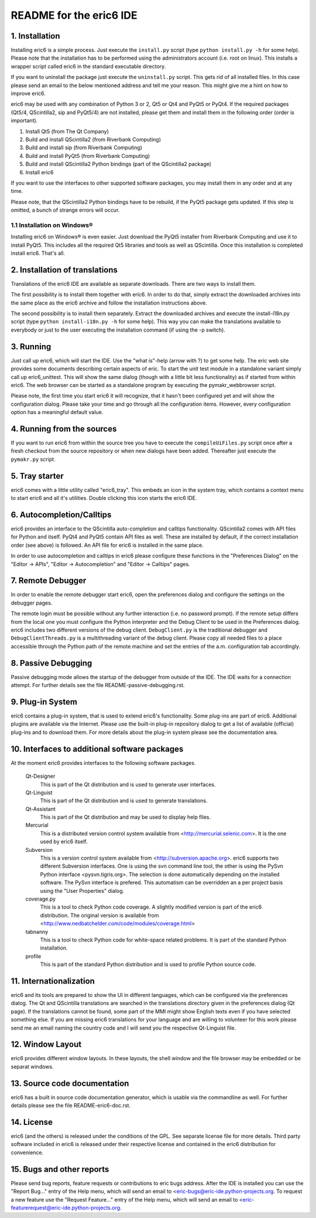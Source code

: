 ========================
README for the eric6 IDE
========================

1. Installation
---------------
Installing eric6 is a simple process. Just execute the ``install.py`` script
(type ``python install.py -h`` for some help). Please note that the
installation has to be performed using the administrators account (i.e. root
on linux). This installs a wrapper script called eric6 in the standard
executable directory.

If you want to uninstall the package just execute the ``uninstall.py`` script.
This gets rid of all installed files. In this case please send an email to the
below mentioned address and tell me your reason. This might give me a hint on
how to improve eric6.

eric6 may be used with any combination of Python 3 or 2, Qt5 or Qt4 and
PyQt5 or PyQt4. If the required packages (Qt5/4, QScintilla2, sip and PyQt5/4)
are not installed, please get them and install them in the following order
(order is important).

1. Install Qt5 (from The Qt Company)

2. Build and install QScintilla2 (from Riverbank Computing)

3. Build and install sip (from Riverbank Computing)

4. Build and install PyQt5 (from Riverbank Computing)

5. Build and install QScintilla2 Python bindings
   (part of the QScintilla2 package)

6. Install eric6

If you want to use the interfaces to other supported software packages, you may
install them in any order and at any time.

Please note, that the QScintilla2 Python bindings have to be rebuild, if
the PyQt5 package gets updated. If this step is omitted, a bunch of strange
errors will occur.

1.1 Installation on Windows®
~~~~~~~~~~~~~~~~~~~~~~~~~~~~
Installing eric6 on Windows® is even easier. Just download the PyQt5
installer from Riverbank Computing and use it to install PyQt5. This includes
all the required Qt5 libraries and tools as well as QScintilla. Once
this installation is completed install eric6. That's all.

2. Installation of translations
-------------------------------
Translations of the eric6 IDE are available as separate downloads. There
are two ways to install them.

The first possibility is to install them together with eric6. In order
to do that, simply extract the downloaded archives into the same place
as the eric6 archive and follow the installation instructions above.

The second possibility is to install them separately. Extract the
downloaded archives and execute the install-i18n.py script (type
``python install-i18n.py -h`` for some help). This way you can make the
translations available to everybody or just to the user executing the
installation command (if using the -p switch).

3. Running
----------
Just call up eric6, which will start the IDE. Use the "what is"-help
(arrow with ?) to get some help. The eric web site provides some
documents describing certain aspects of eric. To start the unit test module in
a standalone variant simply call up eric6_unittest. This will show the same
dialog (though with a little bit less functionality) as if started from within
eric6. The web browser can be started as a standalone program by executing the
pymakr_webbrowser script.

Please note, the first time you start eric6 it will recognize, that it
hasn't been configured yet and will show the configuration dialog.
Please take your time and go through all the configuration items.
However, every configuration option has a meaningful default value.

4. Running from the sources
---------------------------
If you want to run eric6 from within the source tree you have to execute
the ``compileUiFiles.py`` script once after a fresh checkout from the source
repository or when new dialogs have been added. Thereafter just execute
the ``pymakr.py`` script.

5. Tray starter
---------------
eric6 comes with a little utility called "eric6_tray". This embeds an icon
in the system tray, which contains a context menu to start eric6 and all
it's utilities. Double clicking this icon starts the eric6 IDE.

6. Autocompletion/Calltips
--------------------------
eric6 provides an interface to the QScintilla auto-completion and calltips
functionality. QScintilla2 comes with API files for Python and itself. PyQt4
and PyQt5 contain API files as well. These are installed by default, if the
correct installation order (see above) is followed. An API file for eric6 is
installed in the same place.

In order to use autocompletion and calltips in eric6 please configure these
functions in the "Preferences Dialog" on the "Editor -> APIs", 
"Editor -> Autocompletion" and "Editor -> Calltips" pages.

7. Remote Debugger
------------------
In order to enable the remote debugger start eric6, open the preferences
dialog and configure the settings on the debugger pages.

The remote login must be possible without any further interaction (i.e.
no password prompt). If the remote setup differs from the local one you
must configure the Python interpreter and the Debug Client to be used
in the Preferences dialog. eric6 includes two different versions of the
debug client. ``DebugClient.py`` is the traditional debugger and
``DebugClientThreads.py`` is a multithreading variant of the debug client.
Please copy all needed files to a place accessible through the Python path
of the remote machine and set the entries of the a.m. configuration tab
accordingly. 

8. Passive Debugging
--------------------
Passive debugging mode allows the startup of the debugger from outside
of the IDE. The IDE waits for a connection attempt. For further details
see the file README-passive-debugging.rst.

9. Plug-in System
-----------------
eric6 contains a plug-in system, that is used to extend eric6's 
functionality. Some plug-ins are part of eric6. Additional plugins
are available via the Internet. Please use the built-in plug-in
repository dialog to get a list of available (official) plug-ins
and to download them. For more details about the plug-in system
please see the documentation area.

10. Interfaces to additional software packages
----------------------------------------------
At the moment eric6 provides interfaces to the following software
packages.

    Qt-Designer 
        This is part of the Qt distribution and is used to generate user
        interfaces.
    
    Qt-Linguist 
        This is part of the Qt distribution and is used to generate
        translations.
    
    Qt-Assistant 
        This is part of the Qt distribution and may be used to display help
        files.
    
    Mercurial
        This is a distributed version control system available from
        <http://mercurial.selenic.com>. It is the one used by eric6 itself.
    
    Subversion 
        This is a version control system available from
        <http://subversion.apache.org>. eric6 supports two different Subversion
        interfaces. One is using the svn command line tool, the other is using
        the PySvn Python interface <pysvn.tigris.org>. The selection is done
        automatically depending on the installed software. The PySvn interface
        is prefered. This automatism can be overridden an a per project basis
        using the "User Properties" dialog.
    
    coverage.py 
        This is a tool to check Python code coverage. A slightly modified
        version is part of the eric6 distribution. The original version is
        available from <http://www.nedbatchelder.com/code/modules/coverage.html>
    
    tabnanny 
        This is a tool to check Python code for white-space related problems.
        It is part of the standard Python installation.
    
    profile 
        This is part of the standard Python distribution and is used to profile
        Python source code.

11. Internationalization
------------------------
eric6 and its tools are prepared to show the UI in different languages, which
can be configured via the preferences dialog. The Qt and QScintilla
translations are searched in the translations directory given in the
preferences dialog (Qt page). If the translations cannot be found, some part
of the MMI might show English texts even if you have selected something else.
If you are missing eric6 translations for your language and are willing to
volunteer for this work please send me an email naming the country code and
I will send you the respective Qt-Linguist file.

12. Window Layout
-----------------
eric6 provides different window layouts. In these layouts, the shell window
and the file browser may be embedded or be separat windows.

13. Source code documentation
-----------------------------
eric6 has a built in source code documentation generator, which is
usable via the commandline as well. For further details please see
the file README-eric6-doc.rst.

14. License
-----------
eric6 (and the others) is released under the conditions of the GPL. See 
separate license file for more details. Third party software included in
eric6 is released under their respective license and contained in the
eric6 distribution for convenience. 

15. Bugs and other reports
--------------------------
Please send bug reports, feature requests or contributions to eric bugs
address. After the IDE is installed you can use the "Report Bug..."
entry of the Help menu, which will send an email to
<eric-bugs@eric-ide.python-projects.org. To request a new feature use the
"Request Feature..." entry of the Help menu, which will send an email to
<eric-featurerequest@eric-ide.python-projects.org.
